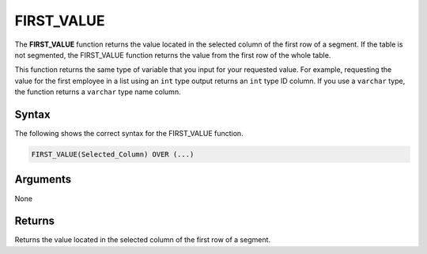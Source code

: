 .. _first_value:

**************************
FIRST_VALUE
**************************
The **FIRST_VALUE** function returns the value located in the selected column of the first row of a segment. If the table is not segmented, the FIRST_VALUE function returns the value from the first row of the whole table.

This function returns the same type of variable that you input for your requested value. For example, requesting the value for the first employee in a list using an ``int`` type output returns an ``int`` type ID column. If you use a ``varchar`` type, the function returns a ``varchar`` type name column.

Syntax
-------
The following shows the correct syntax for the FIRST_VALUE function.

.. code-block:: postgres

   FIRST_VALUE(Selected_Column) OVER (...)

Arguments
---------
None

Returns
---------
Returns the value located in the selected column of the first row of a segment.
